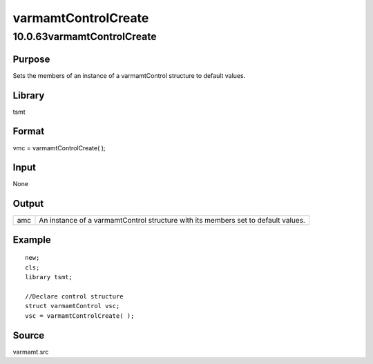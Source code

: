 ====================
varmamtControlCreate
====================

10.0.63varmamtControlCreate
===========================

Purpose
-------

.. container::
   :name: Purpose

   Sets the members of an instance of a varmamtControl structure to
   default values.

Library
-------

.. container:: gfunc
   :name: Library

   tsmt

Format
------

.. container::
   :name: Format

   vmc = varmamtControlCreate( );

Input
-----

.. container::
   :name: Input

   None

Output
------

.. container::
   :name: Output

   +-----+---------------------------------------------------------------+
   | amc | An instance of a varmamtControl structure with its members    |
   |     | set to default values.                                        |
   +-----+---------------------------------------------------------------+

Example
-------

.. container::
   :name: Example

   ::

      new;
      cls;
      library tsmt;

      //Declare control structure
      struct varmamtControl vsc;
      vsc = varmamtControlCreate( );

Source
------

.. container:: gfunc
   :name: Source

   varmamt.src
